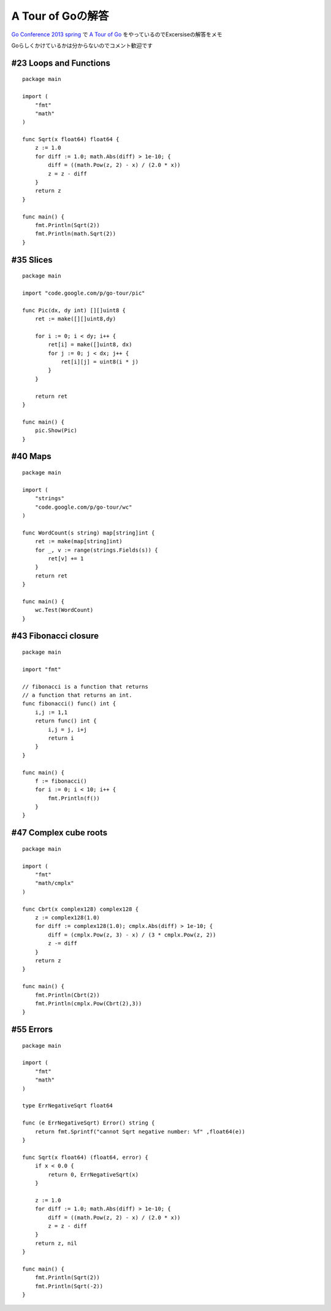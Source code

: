 ##################
A Tour of Goの解答
##################



.. author:: default
.. categories:: Programming
.. tags:: golang
.. comments::

.. highlight:: go

`Go Conference 2013 spring <http://connpass.com/event/1906/>`_ で `A Tour of Go <http://tour.golang.org/>`_ をやっているのでExcersiseの解答をメモ

Goらしくかけているかは分からないのでコメント歓迎です

***********************
#23 Loops and Functions
***********************

::

    package main

    import (
        "fmt"
        "math"
    )

    func Sqrt(x float64) float64 {
        z := 1.0
        for diff := 1.0; math.Abs(diff) > 1e-10; {
            diff = ((math.Pow(z, 2) - x) / (2.0 * x))
            z = z - diff
        }
        return z
    }

    func main() {
        fmt.Println(Sqrt(2))
        fmt.Println(math.Sqrt(2))
    }

**********
#35 Slices
**********

::

    package main

    import "code.google.com/p/go-tour/pic"

    func Pic(dx, dy int) [][]uint8 {
        ret := make([][]uint8,dy)

        for i := 0; i < dy; i++ {
            ret[i] = make([]uint8, dx)
            for j := 0; j < dx; j++ {
                ret[i][j] = uint8(i * j)
            }
        }

        return ret
    }

    func main() {
        pic.Show(Pic)
    }

********
#40 Maps
********

::

    package main

    import (
        "strings"
        "code.google.com/p/go-tour/wc"
    )

    func WordCount(s string) map[string]int {
        ret := make(map[string]int)
        for _, v := range(strings.Fields(s)) {
            ret[v] += 1
        }
        return ret
    }

    func main() {
        wc.Test(WordCount)
    }

*********************
#43 Fibonacci closure
*********************

::

    package main

    import "fmt"

    // fibonacci is a function that returns
    // a function that returns an int.
    func fibonacci() func() int {
        i,j := 1,1
        return func() int {
            i,j = j, i+j
            return i
        }
    }

    func main() {
        f := fibonacci()
        for i := 0; i < 10; i++ {
            fmt.Println(f())
        }
    }

**********************
#47 Complex cube roots
**********************

::

    package main

    import (
        "fmt"
        "math/cmplx"
    )

    func Cbrt(x complex128) complex128 {
        z := complex128(1.0)
        for diff := complex128(1.0); cmplx.Abs(diff) > 1e-10; {
            diff = (cmplx.Pow(z, 3) - x) / (3 * cmplx.Pow(z, 2))
            z -= diff
        }
        return z
    }

    func main() {
        fmt.Println(Cbrt(2))
        fmt.Println(cmplx.Pow(Cbrt(2),3))
    }

**********
#55 Errors
**********

::

    package main

    import (
        "fmt"
        "math"
    )

    type ErrNegativeSqrt float64

    func (e ErrNegativeSqrt) Error() string {
        return fmt.Sprintf("cannot Sqrt negative number: %f" ,float64(e))
    }

    func Sqrt(x float64) (float64, error) {
        if x < 0.0 {
            return 0, ErrNegativeSqrt(x)
        }

        z := 1.0
        for diff := 1.0; math.Abs(diff) > 1e-10; {
            diff = ((math.Pow(z, 2) - x) / (2.0 * x))
            z = z - diff
        }
        return z, nil
    }

    func main() {
        fmt.Println(Sqrt(2))
        fmt.Println(Sqrt(-2))
    }
